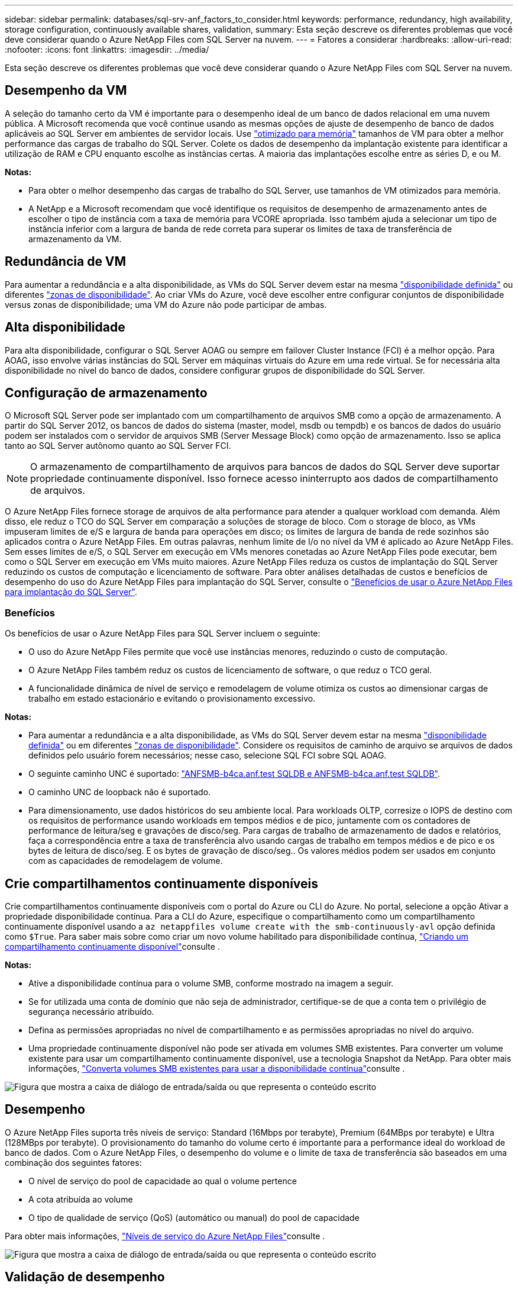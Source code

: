 ---
sidebar: sidebar 
permalink: databases/sql-srv-anf_factors_to_consider.html 
keywords: performance, redundancy, high availability, storage configuration, continuously available shares, validation, 
summary: Esta seção descreve os diferentes problemas que você deve considerar quando o Azure NetApp Files com SQL Server na nuvem. 
---
= Fatores a considerar
:hardbreaks:
:allow-uri-read: 
:nofooter: 
:icons: font
:linkattrs: 
:imagesdir: ../media/


[role="lead"]
Esta seção descreve os diferentes problemas que você deve considerar quando o Azure NetApp Files com SQL Server na nuvem.



== Desempenho da VM

A seleção do tamanho certo da VM é importante para o desempenho ideal de um banco de dados relacional em uma nuvem pública. A Microsoft recomenda que você continue usando as mesmas opções de ajuste de desempenho de banco de dados aplicáveis ao SQL Server em ambientes de servidor locais. Use https://docs.microsoft.com/en-us/azure/virtual-machines/sizes-memory["otimizado para memória"^] tamanhos de VM para obter a melhor performance das cargas de trabalho do SQL Server. Colete os dados de desempenho da implantação existente para identificar a utilização de RAM e CPU enquanto escolhe as instâncias certas. A maioria das implantações escolhe entre as séries D, e ou M.

*Notas:*

* Para obter o melhor desempenho das cargas de trabalho do SQL Server, use tamanhos de VM otimizados para memória.
* A NetApp e a Microsoft recomendam que você identifique os requisitos de desempenho de armazenamento antes de escolher o tipo de instância com a taxa de memória para VCORE apropriada. Isso também ajuda a selecionar um tipo de instância inferior com a largura de banda de rede correta para superar os limites de taxa de transferência de armazenamento da VM.




== Redundância de VM

Para aumentar a redundância e a alta disponibilidade, as VMs do SQL Server devem estar na mesma https://docs.microsoft.com/en-us/azure/virtual-machines/availability-set-overview["disponibilidade definida"^] ou diferentes https://docs.microsoft.com/en-us/azure/availability-zones/az-overview["zonas de disponibilidade"^]. Ao criar VMs do Azure, você deve escolher entre configurar conjuntos de disponibilidade versus zonas de disponibilidade; uma VM do Azure não pode participar de ambas.



== Alta disponibilidade

Para alta disponibilidade, configurar o SQL Server AOAG ou sempre em failover Cluster Instance (FCI) é a melhor opção. Para AOAG, isso envolve várias instâncias do SQL Server em máquinas virtuais do Azure em uma rede virtual. Se for necessária alta disponibilidade no nível do banco de dados, considere configurar grupos de disponibilidade do SQL Server.



== Configuração de armazenamento

O Microsoft SQL Server pode ser implantado com um compartilhamento de arquivos SMB como a opção de armazenamento. A partir do SQL Server 2012, os bancos de dados do sistema (master, model, msdb ou tempdb) e os bancos de dados do usuário podem ser instalados com o servidor de arquivos SMB (Server Message Block) como opção de armazenamento. Isso se aplica tanto ao SQL Server autônomo quanto ao SQL Server FCI.


NOTE: O armazenamento de compartilhamento de arquivos para bancos de dados do SQL Server deve suportar propriedade continuamente disponível. Isso fornece acesso ininterrupto aos dados de compartilhamento de arquivos.

O Azure NetApp Files fornece storage de arquivos de alta performance para atender a qualquer workload com demanda. Além disso, ele reduz o TCO do SQL Server em comparação a soluções de storage de bloco. Com o storage de bloco, as VMs impuseram limites de e/S e largura de banda para operações em disco; os limites de largura de banda de rede sozinhos são aplicados contra o Azure NetApp Files. Em outras palavras, nenhum limite de I/o no nível da VM é aplicado ao Azure NetApp Files. Sem esses limites de e/S, o SQL Server em execução em VMs menores conetadas ao Azure NetApp Files pode executar, bem como o SQL Server em execução em VMs muito maiores. Azure NetApp Files reduza os custos de implantação do SQL Server reduzindo os custos de computação e licenciamento de software. Para obter análises detalhadas de custos e benefícios de desempenho do uso do Azure NetApp Files para implantação do SQL Server, consulte o https://docs.microsoft.com/en-us/azure/azure-netapp-files/solutions-benefits-azure-netapp-files-sql-server["Benefícios de usar o Azure NetApp Files para implantação do SQL Server"^].



=== Benefícios

Os benefícios de usar o Azure NetApp Files para SQL Server incluem o seguinte:

* O uso do Azure NetApp Files permite que você use instâncias menores, reduzindo o custo de computação.
* O Azure NetApp Files também reduz os custos de licenciamento de software, o que reduz o TCO geral.
* A funcionalidade dinâmica de nível de serviço e remodelagem de volume otimiza os custos ao dimensionar cargas de trabalho em estado estacionário e evitando o provisionamento excessivo.


*Notas:*

* Para aumentar a redundância e a alta disponibilidade, as VMs do SQL Server devem estar na mesma https://docs.microsoft.com/en-us/azure/virtual-machines/availability-set-overview["disponibilidade definida"^] ou em diferentes https://docs.microsoft.com/en-us/azure/availability-zones/az-overview["zonas de disponibilidade"^]. Considere os requisitos de caminho de arquivo se arquivos de dados definidos pelo usuário forem necessários; nesse caso, selecione SQL FCI sobre SQL AOAG.
* O seguinte caminho UNC é suportado: file:///\\ANFSMB-b4ca.anf.test\SQLDB%20and%20\\ANFSMB-b4ca.anf.test\SQLDB\["ANFSMB-b4ca.anf.test SQLDB e ANFSMB-b4ca.anf.test SQLDB"^].
* O caminho UNC de loopback não é suportado.
* Para dimensionamento, use dados históricos do seu ambiente local. Para workloads OLTP, corresize o IOPS de destino com os requisitos de performance usando workloads em tempos médios e de pico, juntamente com os contadores de performance de leitura/seg e gravações de disco/seg. Para cargas de trabalho de armazenamento de dados e relatórios, faça a correspondência entre a taxa de transferência alvo usando cargas de trabalho em tempos médios e de pico e os bytes de leitura de disco/seg. E os bytes de gravação de disco/seg.. Os valores médios podem ser usados em conjunto com as capacidades de remodelagem de volume.




== Crie compartilhamentos continuamente disponíveis

Crie compartilhamentos continuamente disponíveis com o portal do Azure ou CLI do Azure. No portal, selecione a opção Ativar a propriedade disponibilidade contínua. Para a CLI do Azure, especifique o compartilhamento como um compartilhamento continuamente disponível usando a `az netappfiles volume create with the smb-continuously-avl` opção definida como `$True`. Para saber mais sobre como criar um novo volume habilitado para disponibilidade contínua, https://docs.microsoft.com/en-us/azure/azure-netapp-files/azure-netapp-files-create-volumes-smb["Criando um compartilhamento continuamente disponível"^]consulte .

*Notas:*

* Ative a disponibilidade contínua para o volume SMB, conforme mostrado na imagem a seguir.
* Se for utilizada uma conta de domínio que não seja de administrador, certifique-se de que a conta tem o privilégio de segurança necessário atribuído.
* Defina as permissões apropriadas no nível de compartilhamento e as permissões apropriadas no nível do arquivo.
* Uma propriedade continuamente disponível não pode ser ativada em volumes SMB existentes. Para converter um volume existente para usar um compartilhamento continuamente disponível, use a tecnologia Snapshot da NetApp. Para obter mais informações, link:https://learn.microsoft.com/en-us/azure/azure-netapp-files/enable-continuous-availability-existing-smb["Converta volumes SMB existentes para usar a disponibilidade contínua"^]consulte .


image:sql-srv-anf_image1.png["Figura que mostra a caixa de diálogo de entrada/saída ou que representa o conteúdo escrito"]



== Desempenho

O Azure NetApp Files suporta três níveis de serviço: Standard (16Mbps por terabyte), Premium (64MBps por terabyte) e Ultra (128MBps por terabyte). O provisionamento do tamanho do volume certo é importante para a performance ideal do workload de banco de dados. Com o Azure NetApp Files, o desempenho do volume e o limite de taxa de transferência são baseados em uma combinação dos seguintes fatores:

* O nível de serviço do pool de capacidade ao qual o volume pertence
* A cota atribuída ao volume
* O tipo de qualidade de serviço (QoS) (automático ou manual) do pool de capacidade


Para obter mais informações, https://docs.microsoft.com/en-us/azure/azure-netapp-files/azure-netapp-files-service-levels["Níveis de serviço do Azure NetApp Files"^]consulte .

image:sql-srv-anf_image2.png["Figura que mostra a caixa de diálogo de entrada/saída ou que representa o conteúdo escrito"]



== Validação de desempenho

Assim como em qualquer implantação, testar a VM e o storage é essencial. Para validação de armazenamento, ferramentas como HammerDB, Apploader ou qualquer script personalizado ou FIO com a combinação apropriada de leitura/gravação devem ser usadas. Lembre-se, no entanto, que a maioria dos workloads do SQL Server, mesmo com cargas de trabalho OLTP ocupadas, está perto de 80% a 90% de leitura e 10% a 20% de gravação.

Para demonstrar a performance, foi realizado um teste rápido em relação a um volume usando níveis de serviço premium. Nesse teste, o tamanho do volume foi aumentado de 100GB TB para 2TB TB imediatamente, sem interrupções no acesso aos aplicativos e sem migração de dados.

image:sql-srv-anf_image3.png["Figura que mostra a caixa de diálogo de entrada/saída ou que representa o conteúdo escrito"]

Aqui está outro exemplo de testes de desempenho em tempo real com HammerDB realizados para a implantação abordada neste documento. Para esse teste, usamos uma pequena instância com oito vCPUs, um SSD premium de 500GB TB e um volume de Azure NetApp Files SMB de 500GB TB. HammerDB foi configurado com 80 armazéns e oito usuários.

O gráfico a seguir mostra que a Azure NetApp Files conseguiu entregar 2,6xx o número de transações por minuto com latência 4xx menor quando se usa um volume de tamanho comparável (500GBx).

Um teste adicional foi realizado redimensionando para uma instância maior com 32x vCPUs e um volume de 16TB Azure NetApp Files. Houve um aumento significativo nas transações por minuto com latência consistente de 1ms ms. HammerDB foi configurado com 80 armazéns e 64 usuários para este teste.

image:sql-srv-anf_image4.png["Figura que mostra a caixa de diálogo de entrada/saída ou que representa o conteúdo escrito"]



== Otimização dos custos

O Azure NetApp Files permite o redimensionamento de volume transparente e sem interrupções, além da capacidade de alterar os níveis de serviço sem inatividade e sem efeito nas aplicações. Esta é uma capacidade única que permite o gerenciamento dinâmico de custos que evita a necessidade de realizar o dimensionamento de banco de dados com métricas de pico. Em vez disso, você pode usar cargas de trabalho de estado estável, o que evita custos iniciais. A alteração dinâmica de nível de serviço e a alteração dinâmica de volume permite ajustar a largura de banda e o nível de serviço dos volumes Azure NetApp Files sob demanda quase instantaneamente, sem pausar a e/S, mantendo o acesso aos dados.

As ofertas PaaS do Azure, como o LogicApp ou as funções, podem ser usadas para redimensionar facilmente o volume com base em um webhook específico ou gatilho de regra de alerta para atender às demandas de carga de trabalho enquanto manipula dinamicamente o custo.

Por exemplo, considere um banco de dados que precisa de 250MBps para operação em estado estável; no entanto, ele também requer um pico de throughput de 400Mbps. Nesse caso, a implantação deve ser realizada com um volume de 4TB TB dentro do nível de serviço Premium para atender aos requisitos de desempenho em estado estacionário. Para lidar com a carga de trabalho de pico, aumente o tamanho do volume usando o Azure Functions para 7TB nesse período específico e, em seguida, reduza o volume para tornar a implantação econômica. Essa configuração evita o provisionamento excessivo do storage.
